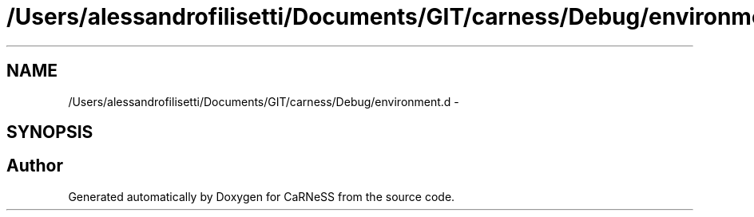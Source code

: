 .TH "/Users/alessandrofilisetti/Documents/GIT/carness/Debug/environment.d" 3 "Thu Sep 19 2013" "Version 4.5 (20130919.57)" "CaRNeSS" \" -*- nroff -*-
.ad l
.nh
.SH NAME
/Users/alessandrofilisetti/Documents/GIT/carness/Debug/environment.d \- 
.SH SYNOPSIS
.br
.PP
.SH "Author"
.PP 
Generated automatically by Doxygen for CaRNeSS from the source code\&.
